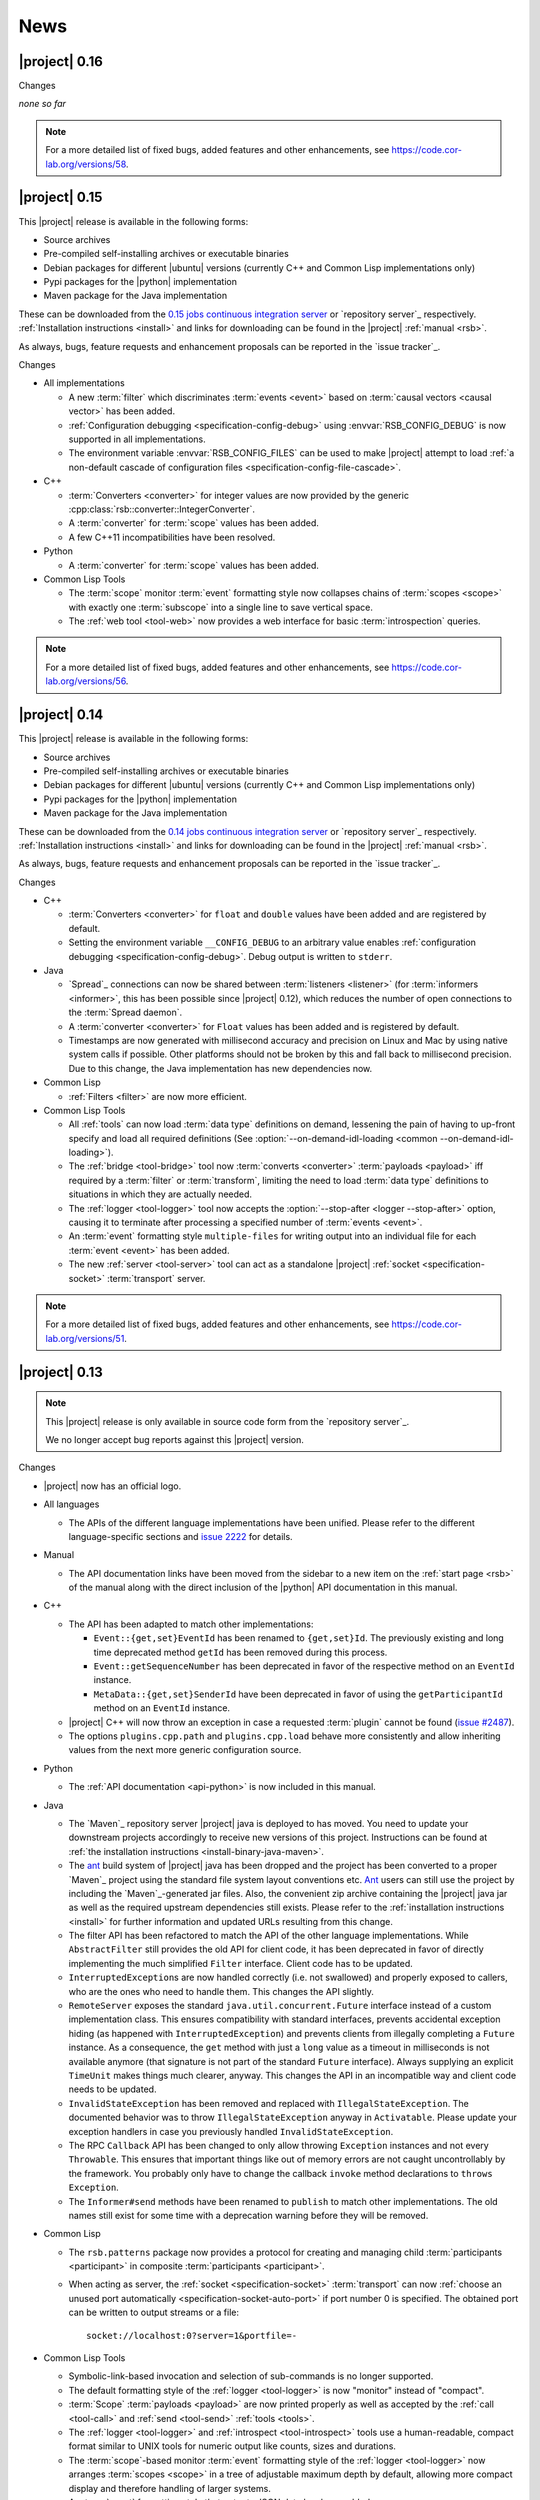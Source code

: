 .. _news:

======
 News
======

|project| 0.16
==============

..
   edit-on-version-bump:
   Add paragraph about downloadable artifacts and issue tracker

Changes

*none so far*

.. note::

   For a more detailed list of fixed bugs, added features and other
   enhancements, see https://code.cor-lab.org/versions/58.

|project| 0.15
==============

..
   edit-on-version-bump:
   remove this and issue tracker note if the downloads are no longer available

This |project| release is available in the following forms:

* Source archives
* Pre-compiled self-installing archives or executable binaries
* Debian packages for different |ubuntu| versions (currently C++ and
  Common Lisp implementations only)
* Pypi packages for the |python| implementation
* Maven package for the Java implementation

These can be downloaded from the `0.15 jobs continuous integration
server <https://ci.cor-lab.org/view/rsx-0.15>`_ or `repository
server`_ respectively.  :ref:`Installation instructions <install>` and
links for downloading can be found in the |project| :ref:`manual
<rsb>`.

As always, bugs, feature requests and enhancement proposals can be
reported in the `issue tracker`_.

Changes

* All implementations

  * A new :term:`filter` which discriminates :term:`events <event>`
    based on :term:`causal vectors <causal vector>` has been added.

  * :ref:`Configuration debugging <specification-config-debug>` using
    :envvar:`RSB_CONFIG_DEBUG` is now supported in all
    implementations.

  * The environment variable :envvar:`RSB_CONFIG_FILES` can be used to
    make |project| attempt to load :ref:`a non-default cascade of
    configuration files <specification-config-file-cascade>`.

* C++

  * :term:`Converters <converter>` for integer values are now provided
    by the generic :cpp:class:`rsb::converter::IntegerConverter`.

  * A :term:`converter` for :term:`scope` values has been added.

  * A few C++11 incompatibilities have been resolved.

* Python

  * A :term:`converter` for :term:`scope` values has been added.

* Common Lisp Tools

  * The :term:`scope` monitor :term:`event` formatting style now
    collapses chains of :term:`scopes <scope>` with exactly one
    :term:`subscope` into a single line to save vertical space.

  * The :ref:`web tool <tool-web>` now provides a web interface for
    basic :term:`introspection` queries.

.. note::

   For a more detailed list of fixed bugs, added features and other
   enhancements, see https://code.cor-lab.org/versions/56.

|project| 0.14
==============

..
   edit-on-version-bump:
   remove this and issue tracker note if the downloads are no longer available

This |project| release is available in the following forms:

* Source archives
* Pre-compiled self-installing archives or executable binaries
* Debian packages for different |ubuntu| versions (currently C++ and
  Common Lisp implementations only)
* Pypi packages for the |python| implementation
* Maven package for the Java implementation

These can be downloaded from the `0.14 jobs continuous integration
server <https://ci.cor-lab.org/view/rsx-0.14>`_ or `repository
server`_ respectively.  :ref:`Installation instructions <install>` and
links for downloading can be found in the |project| :ref:`manual
<rsb>`.

As always, bugs, feature requests and enhancement proposals can be
reported in the `issue tracker`_.

Changes

* C++

  * :term:`Converters <converter>` for ``float`` and ``double`` values
    have been added and are registered by default.

  * Setting the environment variable ``__CONFIG_DEBUG`` to an
    arbitrary value enables :ref:`configuration debugging
    <specification-config-debug>`. Debug output is written to
    ``stderr``.

* Java

  * `Spread`_ connections can now be shared between :term:`listeners
    <listener>` (for :term:`informers <informer>`, this has been
    possible since |project| 0.12), which reduces the number of open
    connections to the :term:`Spread daemon`.

  * A :term:`converter <converter>` for ``Float`` values has been
    added and is registered by default.

  * Timestamps are now generated with millisecond accuracy and precision
    on Linux and Mac by using native system calls if possible. Other
    platforms should not be broken by this and fall back to millisecond
    precision. Due to this change, the Java implementation has new
    dependencies now.

* Common Lisp

  * :ref:`Filters <filter>` are now more efficient.

* Common Lisp Tools

  * All :ref:`tools` can now load :term:`data type` definitions on
    demand, lessening the pain of having to up-front specify and load
    all required definitions (See :option:`--on-demand-idl-loading
    <common --on-demand-idl-loading>`).

  * The :ref:`bridge <tool-bridge>` tool now :term:`converts
    <converter>` :term:`payloads <payload>` iff required by a
    :term:`filter` or :term:`transform`, limiting the need to load
    :term:`data type` definitions to situations in which they are
    actually needed.

  * The :ref:`logger <tool-logger>` tool now accepts the
    :option:`--stop-after <logger --stop-after>` option, causing it to
    terminate after processing a specified number of :term:`events
    <event>`.

  * An :term:`event` formatting style ``multiple-files`` for writing
    output into an individual file for each :term:`event <event>` has
    been added.

  * The new :ref:`server <tool-server>` tool can act as a standalone
    |project| :ref:`socket <specification-socket>` :term:`transport`
    server.

.. note::

   For a more detailed list of fixed bugs, added features and other
   enhancements, see https://code.cor-lab.org/versions/51.

|project| 0.13
==============

.. note::

   This |project| release is only available in source code form from
   the `repository server`_.

   We no longer accept bug reports against this |project| version.

Changes

* |project| now has an official logo.

* All languages

  * The APIs of the different language implementations have been
    unified. Please refer to the different language-specific sections
    and `issue 2222 <https://code.cor-lab.org/issues/2222>`_ for
    details.

* Manual

  * The API documentation links have been moved from the sidebar to a
    new item on the :ref:`start page <rsb>` of the manual along with the
    direct inclusion of the |python| API documentation in this manual.

* C++

  * The API has been adapted to match other implementations:

    * ``Event::{get,set}EventId`` has been renamed to ``{get,set}Id``.
      The previously existing and long time deprecated method ``getId``
      has been removed during this process.

    * ``Event::getSequenceNumber`` has been deprecated in favor of the
      respective method on an ``EventId`` instance.

    * ``MetaData::{get,set}SenderId`` have been deprecated in favor of
      using the ``getParticipantId`` method on an ``EventId`` instance.

  * |project| C++ will now throw an exception in case a requested
    :term:`plugin` cannot be found (`issue #2487
    <https://code.cor-lab.org/issues/2487>`_).

  * The options ``plugins.cpp.path`` and ``plugins.cpp.load`` behave
    more consistently and allow inheriting values from the next more
    generic configuration source.

* Python

  * The :ref:`API documentation <api-python>` is now included in this
    manual.

* Java

  * The `Maven`_ repository server |project| java is deployed to has
    moved. You need to update your downstream projects accordingly to
    receive new versions of this project. Instructions can be found at
    :ref:`the installation instructions <install-binary-java-maven>`.

  * The `ant <apache ant>`_ build system of |project| java has been
    dropped and the project has been converted to a proper `Maven`_
    project using the standard file system layout conventions etc. `Ant
    <apache ant>`_ users can still use the project by including the
    `Maven`_-generated jar files. Also, the convenient zip archive
    containing the |project| java jar as well as the required upstream
    dependencies still exists. Please refer to the :ref:`installation
    instructions <install>` for further information and updated URLs
    resulting from this change.

  * The filter API has been refactored to match the API of the other
    language implementations. While ``AbstractFilter`` still provides
    the old API for client code, it has been deprecated in favor of
    directly implementing the much simplified ``Filter``
    interface. Client code has to be updated.

  * ``InterruptedException``\ s are now handled correctly (i.e. not
    swallowed) and properly exposed to callers, who are the ones who
    need to handle them. This changes the API slightly.

  * ``RemoteServer`` exposes the standard
    ``java.util.concurrent.Future`` interface instead of a custom
    implementation class. This ensures compatibility with standard
    interfaces, prevents accidental exception hiding (as happened with
    ``InterruptedException``) and prevents clients from illegally
    completing a ``Future`` instance. As a consequence, the ``get``
    method with just a ``long`` value as a timeout in milliseconds is
    not available anymore (that signature is not part of the standard
    ``Future`` interface). Always supplying an explicit ``TimeUnit``
    makes things much clearer, anyway. This changes the API in an
    incompatible way and client code needs to be updated.

  * ``InvalidStateException`` has been removed and replaced with
    ``IllegalStateException``. The documented behavior was to throw
    ``IllegalStateException`` anyway in ``Activatable``. Please update
    your exception handlers in case you previously handled
    ``InvalidStateException``.

  * The RPC ``Callback`` API has been changed to only allow throwing
    ``Exception`` instances and not every ``Throwable``. This ensures
    that important things like out of memory errors are not caught
    uncontrollably by the framework. You probably only have to change
    the callback ``invoke`` method declarations to ``throws Exception``.

  * The ``Informer#send`` methods have been renamed to ``publish`` to
    match other implementations. The old names still exist for some time
    with a deprecation warning before they will be removed.

* Common Lisp

  * The ``rsb.patterns`` package now provides a protocol for creating
    and managing child :term:`participants <participant>` in composite
    :term:`participants <participant>`.

  * When acting as server, the :ref:`socket <specification-socket>`
    :term:`transport` can now :ref:`choose an unused port automatically
    <specification-socket-auto-port>` if port number 0 is specified. The
    obtained port can be written to output streams or a file::

      socket://localhost:0?server=1&portfile=-

* Common Lisp Tools

  * Symbolic-link-based invocation and selection of sub-commands is no
    longer supported.

  * The default formatting style of the :ref:`logger <tool-logger>` is
    now "monitor" instead of "compact".

  * :term:`Scope` :term:`payloads <payload>` are now printed properly
    as well as accepted by the :ref:`call <tool-call>` and :ref:`send
    <tool-send>` :ref:`tools <tools>`.

  * The :ref:`logger <tool-logger>` and :ref:`introspect
    <tool-introspect>` tools use a human-readable, compact format
    similar to UNIX tools for numeric output like counts, sizes and
    durations.

  * The :term:`scope`\ -based monitor :term:`event` formatting style
    of the :ref:`logger <tool-logger>` now arranges :term:`scopes
    <scope>` in a tree of adjustable maximum depth by default,
    allowing more compact display and therefore handling of larger
    systems.

  * An :term:`event` formatting style that outputs JSON data has been
    added.

  * A :ref:`bridge tool <tool-bridge>` for forwarding of :term:`events
    <event>` between |project| buses has been implemented.

  * The :ref:`tool-send` and :ref:`tool-call` tools can now read
    :term:`payloads <payload>` specifications in the `Google protocol
    buffers`_ debug text format from files.

.. note::

   For a more detailed list of fixed bugs, added features and other
   enhancements, see https://code.cor-lab.org/versions/47.

|project| 0.12
==============

.. note::

   This |project| release is only available in source code form from
   the `repository server`_.

   We no longer accept bug reports against this |project| version.

Changes

* Specification

  * A "display name" field has been added to the :term:`introspection`
    protocol and a corresponding :ref:`configuration option
    <specification-config>` ``introspection.displayname`` has been
    added. Users can specify this configuration property for individual
    processes (e.g. via environment variables) to provide a custom name
    for the process, which is then e.g. shown by the :ref:`introspection
    tool <tool-introspect>`.

* All languages

  * `Spread`_ connections are now shared between :term:`informers
    <informer>`, which reduces the number of open connections to the
    :term:`Spread daemon`.

* C++

  * The implementation now uses `Boost.Signals2
    <http://www.boost.org/doc/libs/1_57_0/doc/html/signals2.html>`_
    instead of the deprecated version 1. This changes the external API
    for :term:`participant` hooks, which is rarely used externally. In
    case you have used these hooks, you need to migrate to the new
    signals namespaces and type names.

  * ``LocalServer::Callback`` implementations to reuse existing functions or
    methods have been added.

  * Several methods and types that have long been deprecated have been
    removed, including the method :cpp:func:`Factory::getInstance`.

* Java

  * Several minor issues in the socket :term:`transport` implementation
    have been fixed.

* Common Lisp

  * The ``rsb:with-listener``, ``rsb:with-reader``,
    ``rsb:with-informer``,
    ``rsb.patterns.request-reply:with-local-server`` and
    ``rsb.patterns.request-reply:with-remote-server`` macros have been
    replaced by ``rsb:with-active-participant`` and
    ``rsb:with-participant``.
  * Similarly, the ``rsb:make-listener``, ``rsb:make-reader``,
    ``rsb:make-informer``,
    ``rsb.patterns.request-reply:make-local-server`` and
    ``rsb.patterns.request-reply:make-remote-server`` functions have
    been replaced by ``rsb:make-participant``.

* Common Lisp Tools

  * All tools now use a sub-command-based commandline syntax like
    :program:`git`, :program:`svn` and other modern commandline
    tools. The previous symbolic-link-based invocation will continue
    to work for a transition period. Example of the new syntax:

    .. code-block:: sh

       rsb-toolscl0.12 logger --style monitor socket:

  * The :ref:`tool-send` and :ref:`tool-call` tools now accept
    :term:`payloads <payload>` specified using the `Google protocol
    buffers`_ debug text format.

  * A new experimental :ref:`tool-web` tool which serves information
    about an |project| system via HTTP has been added.

    .. warning::

       Experimental - use with care.

.. note::

   For a more detailed list of fixed bugs, added features and other
   enhancements, see https://code.cor-lab.org/versions/42.

|project| 0.11
==============

.. note::

   This |project| release is only available in source code form from
   the `repository server`_.

   We no longer accept bug reports against this |project| version.

.. note::

   Starting with this release, the :ref:`request-reply communication
   pattern <specification-request-reply>` uses a new protocol. As a
   result, request-reply communication is not be possible between
   earlier versions and this version of |project|.

.. note::

   Although never "officially" supported, the |python| implementation
   previously allowed constructing :term:`participants <participant>`
   by using the constructors of the respective classes. This is now
   explicitly unsupported. :py:func:`rsb.createListener` etc. have to
   be used instead.

Changes

* :term:`Introspection`

  |project| now supports inspecting the :term:`participants
  <participant>`, processes and hosts comprising a running system.

* Specification

  * :term:`subscopes <subscope>` of ``/__rsb/`` are now :ref:`reserved
    <specification-scope-reserved>` for implementation purposes. The
    :ref:`tool-logger` will not display :term:`events <event>` on
    these :term:`scopes <scope>` by default.

  * An :ref:`introspection protocol <specification-introspection>`
    which works in terms of ordinary |project| :term:`events <event>`
    has been added.

  * :ref:`Request-reply communication pattern <specification-request-reply>`

    * The ``request`` and ``reply`` components have been removed from
      the :term:`scopes <scope>` of :term:`participants <participant>`
      implementing the communication protocol.

* C++

  * Support for sending :term:`introspection` information has been
    added as a :term:`plugin`.

  * The build system now provides the `CMake`_ variable
    ``RSB_SYSTEM_PLUGIN_DIRECTORY`` for downstream projects.
  * New :term:`filter` class :cpp:class:`rsb::filter::MethodFilter`
  * New :term:`filter` class :cpp:class:`rsb::filter::TypeFilter`
  * Tools based on and examples for the C++ implementation now use the
    RSC functions :cpp:func:`rsc::misc::waitForSignal` and
    :cpp:func:`rsc::misc::lastArrivedSignal` to terminate with proper
    cleanup of |project| objects.
  * The entry names for the enum `rsb::transport::Directions` have been
    prefixed with `DIRECTION_` in order to prevent clashes with
    preprocessor symbols.
  * It is now safe to maintain participants in static variables since
    all transports have been rewritten so that the unknown order of
    static destruction is not a problem anymore.

* Java

  * Support for sending :term:`introspection` information has been
    added as a package.

* Python

  * Support for sending :term:`introspection` information has been
    added as a package.

  * New :term:`filter` class :py:class:`rsb.filter.MethodFilter`

  * :py:func:`rsb.createServer` has been renamed to
    :py:func:`rsb.createLocalServer`. For backward compatibility, the
    former function has been retained as a deprecated alias for the
    latter.

* Common Lisp

  * Support for sending :term:`introspection` information has been
    added as part of the ``rsb-introspection`` system.

  * Support for receiving and aggregating :term:`introspection`
    information has been added as part of the ``rsb-introspection``
    system.

  * :term:`Participants <participant>` can be created generically
    using the generic function ``make-participant`` which is backed by
    a service-provider protocol for registering, instantiating and
    inspecting kinds of :term:`participants <participant>`.

  * Creation and state changes of :term:`participants <participant>`
    can now be monitored via ``*make-participant-hook*`` and
    ``*participant-state-change-hook*``.

  * The implementation of the :ref:`Request-reply pattern
    <specification-request-reply>` has moved from package
    ``rsb.patterns`` to package ``rsb.patterns.request-reply``.

* Common Lisp Tools

  * The new :ref:`tool-introspect` tool collects and displays
    :term:`introspection` information.

  * Some problems (e.g. starting the :ref:`tool-logger` with a
    :term:`scope` option or without URI scheme) in the :ref:`URI
    <specification-uris>` handling of the Common Lisp tools have been
    solved.

  * All column-based :term:`event` formatting styles now compute
    (mostly) optimal column widths dynamically instead of choosing
    from a set of predefined layouts.

  * The timeline view of the :ref:`tool-logger` can now handle
    :term:`events <event>` whose timestamps lie in the past or future.

  * The timestamp used to construct the timeline view of the
    :ref:`tool-logger` is now configurable.

  * A new :term:`event` formatting style ``monitor/timeline`` has been
    added.

  * Monitor and timeline views of the :ref:`tool-logger` now accept
    :samp:`:sort-column {COLUMN}` and :samp:`:sort-reverse? {BOOLEAN}`
    arguments.

  * Monitor and timeline views of the :ref:`tool-logger` can now
    remove entries after a configurable time of inactivity.

  * The :ref:`tool-logger` now accepts multiple URIs

.. note::

   For a more detailed list of fixed bugs, added features and other
   enhancements, see https://code.cor-lab.org/versions/41.

|project| 0.10
==============

.. note::

   Starting with this release, |ubuntu| lucid is no longer officially
   supported. At least for C++, the `CMake`_ scripts will most likely
   not work.

.. note::

   This |project| release is only available in source code form from
   the `repository server`_.

   We no longer accept bug reports against this |project| version.

Changes

* C++

  * Special `CMake`_ -level support for finding custom installations
    of the Boost.UUID library has been dropped as this library is a
    standard part of Boost since some time now.

  * Incompatible API change: Moved ``EventQueuePushHandler`` and
    ``QueuePushHandler`` to ``util`` namespace

  * Improved logging, error messages and API for :term:`converter`
    selection, configuration and registration

  * :term:`Converter` registration is no longer necessary for the
    inprocess :term:`transport`

  * Zip archive for Windows

* Java

  * Added inprocess :term:`transport`

  * Fixed implementation of :term:`sequence number` generation

  * Some thread-safety and shutdown issues in the socket
    :term:`transport` have been fixed

  * Default :term:`participant` configuration is now available via
    ``getDefaulParticipantConfig``

  * Updated internal :term:`Spread` Java implementation to version 4.3.
    This still allows communication with all 4.x :term:`Spread` daemons.

* Python

  * :term:`Participants <participant>` now support the context manager
    protocol (``with`` statements)

  * The :ref:`configuration <specification-config>` file at
    :samp:`{PREFIX}/etc/rsb.conf` is now processed

* Common Lisp

  * Socket :term:`transport` now listens on all interfaces in server
    mode

  * Socket :term:`transport` now handles disconnected clients better
    while under load

  * Logging is now implemented using a more robust and more efficient
    implementation. The user-visible interface remains unchanged.

* Tools

  * The Common Lisp implementation of the tools now comes with scripts
    for analyzing some timing-related aspects of system. These scripts
    can be used by the :ref:`tool-logger` as well as the RSBag tools.

.. note::

   For a more detailed list of fixed bugs, added features and other
   enhancements, see https://code.cor-lab.org/versions/11.

|project| 0.9
=============

.. note::

   In the C++ implementation, the :term:`Spread` :term:`transport` is
   now implemented as a :term:`plugin`. In case of problems, see
   :ref:`troubleshooting-spread-does-not-work`.

.. note::

   This |project| release is only available in source code form from
   the `repository server`_.

   We no longer accept bug reports against this |project| version.

Changes

* Integration of the new RSC :term:`plugin` mechanism in the C++
  implementation for :term:`transports <transport>` and
  :term:`converters <converter>`

* Encapsulation of the :term:`spread` :term:`transport` into a
  separate :term:`plugin`

* Complete overhaul of the Java implementation to be in line with the
  remaining implementations

  * As a consequence, the public API has slightly changed, especially
    with respect to thrown exceptions

  * Implementation of the :ref:`socket <specification-socket>`
    :term:`transport`

* Fixes in all implementations of the :ref:`socket
  <specification-socket>` :term:`transport`

* The :ref:`RPC API <specification-request-reply>` now supports some
  method signatures that did not work previously

* Fixes for Windows compatibility

* Documentation improvements

.. note::

   For a more detailed list of fixed bugs, added features and other
   enhancements, see https://code.cor-lab.org/versions/12.

|project| 0.7
=============

.. note::

   * Only the :ref:`TCP-socket transport <specification-socket>` is
     now enabled by default.

     For :term:`transport` configuration issues see
     :ref:`troubleshooting`.

   * |project| and related projects are now maintained in a `git`_
     repository. See https://code.cor-lab.org/news/21 for more
     information.

     The git URL is |repository|. To obtain |project| with all
     submodules, use the following command:

     .. code-block:: sh

        $ git clone --recursive https://code.cor-lab.org/git/rsb.git

.. note::

   This |project| release is only available in source code form from
   the `repository server`_.

   We no longer accept bug reports against this |project| version.

Changes

* The :ref:`TCP-socket transport <specification-socket>` is now fully
  implemented in C++, Python and Common Lisp and used by default
  there.
* Error recovery, robustness and features of |project|
* End-user documentation
* Packaging and deployment
* :ref:`send <tool-send>` tool

.. note::

   For a more detailed list of fixed bugs, added features and other
   enhancements, see https://code.cor-lab.org/versions/22.

|project| 0.6
=============

.. note::

   |project| clients using the 0.6 version cannot generally
   communicate with clients using a previous |project| version.

.. note::

   This |project| release is only available in source code form from
   the `repository server`_.

   We no longer accept bug reports against this |project| version.

General Changes

* All core components have been relicensed to `LGPLv3`_.
* Sub-projects have been cleaned up.
* Manuals have been created and can be accessed at
  |documentation_root|/rsb-manual/0.6/html. For a list of all
  documentation, see |documentation_root|.
* |project| programs now process |system_config_file| if such a file
  exists.

Tools

* The C++ :ref:`logger <tool-logger>` now has a "monitor mode"
* The C++ :ref:`logger <tool-logger>` can now print :term:`event`
  collections
* The Common Lisp :ref:`logger <tool-logger>` adjusts its display to
  the width of the containing terminal
* The Common Lisp :ref:`logger <tool-logger>` can now print
  :term:`event` collections

.. note::

   For a more detailed list of fixed bugs, added features and other
   enhancements, see
   https://code.cor-lab.org/projects/rsb/versions/25.

|project| 0.5
=============

.. note::

   * |project| clients using the 0.5 version of |project| cannot
     generally communicate with clients using a previous |project|
     version.

   * The :term:`Spread` :term:`transport` is no longer active by
     default (see below).

   * The API is in some parts not backwards-compatible.

.. note::

   This |project| release is only available in source code form from
   the `repository server`_.

   We no longer accept bug reports against this |project| version.

The development activities in this cycle focused primarily on API
improvements and the integration of :term:`causal vectors <causal
vector>`. Moreover, complete compatibility for MSVC 2010 is now
ensured and MacOS compatibility has been improved. In the process,
about 60 issues have been created and subsequently resolved.

General Changes

* A tutorial is now included in the |project| source tree:
  "0.5" branch of |repository_tutorials|
* Several introductory talks are now included in the |project| source tree:
  "0.5" branch of |repository_talks|
* "RSB-related build jobs":https://ci.cor-lab.de/view/rsb-0.5 on the
  continuous integration sever have been reorganized.
* Simple benchmarking tools are available in the ``rsbench`` project.
* The ``#rsb`` IRC channel on the freenode network can now be used for
  additional support and discussion.
* :ref:`Installation instructions <install>` have been improved.

Network Protocol and Configuration

* :term:`Causal vectors <causal vector>` have been added to the
  network protocol. They allow to tag which :term:`event` or
  :term:`events <event>` caused a given :term:`event`.
* The default :term:`transport` configuration has been changed:

  * The inprocess :term:`transport` is now enabled by default
  * The :term:`Spread` :term:`transport` is now disabled by default
    and has to be enabled explicitly when network communication is
    desired. This can e.g. be done by adding the user configuration
    file :file:`~/.config/rsb.conf` with the following content:

    .. code-block:: ini

       [transport.spread]
       enabled = 1

       [transport.inprocess]
       enabled = 0

Tools

* The C++ :ref:`logger <tool-logger>` now displays :term:`causal
  vectors <causal vector>`.
* The Common Lisp :ref:`logger <tool-logger>` now displays
  :term:`causal vectors <causal vector>`.
* The Common Lisp :ref:`logger <tool-logger>` now displays
  configurable statistics.
* The Common Lisp :ref:`logger <tool-logger>` now allows configuring
  the columns in the "compact" formatting style.
* The :ref:`call <tool-call>` tool for performing RPCs from the
  commandline has been added.

C++

* Support for :term:`causal vectors <causal vector>` has been added.
* The client API for creation and configuration of :term:`participants
  <participant>` and :term:`events <event>` has been simplified.
* Convenience functions for participant creation without the factory
  have been added. (Suggested by: Robert Haschke)
* ``OriginFilter`` has been added.
* Compilation time has been reduced. (Suggested by: Matthias Rolf)
* A name-clash with a Qt macro has been resolved (Reported by:
  Matthias Rolf)
* :term:`Event` dispatching now allows multiple threading strategies.
* Performance Improvements
  * Caching of :term:`Spread` group names
  * ``<``-comparison of ``EventId`` s

Java

* Support for :term:`causal vectors <causal vector>` has been added.
* ``OriginFilter`` has been added.

Python

* Support for :term:`causal vectors <causal vector>` has been added.
* ``OriginFilter`` has been added.

Common Lisp

* Support for :term:`causal vectors <causal vector>` has been added.

.. note::

   For a more detailed list of fixed bugs, added features and other
   enhancements, see
   https://code.cor-lab.org/projects/rsb/versions/21.

|project| 0.4
=============

.. note::

   |project| clients using the 0.4 version of |project| cannot
   communicate with clients using a previous |project| version.

.. note::

   This |project| release is only available in source code form from
   the `repository server`_.

   We no longer accept bug reports against this |project| version.

The development activities in this cycle focused primarily on
extending and optimizing the wire format and improving the usability
of and support for protocol buffer message objects as event
payloads. In the process, more than 30 issues have been created and
subsequently resolved.

Network Protocol for :term:`Spread`-based Communication

* The eagerly computed, mandatory unique id field of :term:`events
  <event>` is now lazily computed from a static id and a
  :term:`sequence number`. :term:`Events <event>` can be transmitted
  without computing the id. This change saves 12 bytes in each
  :term:`notification` sent over the wire. (Thanks: Stefan
  Herbrechtsmeier)
* Incompatible wire format versions can now be detected by means of a
  trick which does not incur any runtime overhead in space or
  time. This enabled removal of the ``version`` field in
  :term:`notifications <notification>`, saving four bytes in each
  notification sent over the wire.
* The method field of :term:`events <event>` is now fully specified
  and used in request/reply communication.

C++

* In addition to blocking request/reply invocation, a future-based
  asynchronous interface is now available.
* Several performance problems related to :term:`scope` and
  :term:`event` construction have been fixed. (Thanks: Matthias Rolf,
  Arne Nordmann)

Java

* Request/reply communication with blocking and asynchronous
  invocation modes has been implemented.
* A :term:`converter` registration and selection mechanism and a
  generic :term:`converter` for `Google protocol buffers`_ data holder
  classes have been added.

Python

* Request/reply communication with blocking and asynchronous
  invocation modes has been implemented.
* A :term:`converter` for `Google protocol buffers`_ data holder
  classes has been added.

Common Lisp

* Request/reply communication with blocking and asynchronous
  invocation modes has been implemented.

.. note::

   For a more detailed list of fixed bugs, added features and other
   enhancements, see
   https://code.cor-lab.org/projects/rsb/versions/17.
